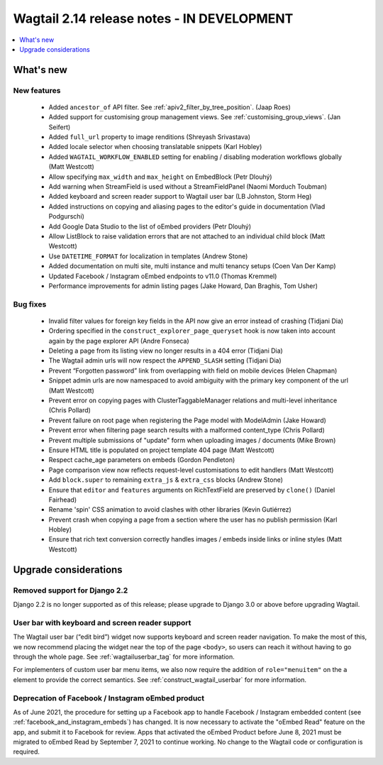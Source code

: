 ===========================================
Wagtail 2.14 release notes - IN DEVELOPMENT
===========================================

.. contents::
    :local:
    :depth: 1


What's new
==========

New features
~~~~~~~~~~~~

 * Added ``ancestor_of`` API filter. See :ref:`apiv2_filter_by_tree_position`. (Jaap Roes)
 * Added support for customising group management views. See :ref:`customising_group_views`. (Jan Seifert)
 * Added ``full_url`` property to image renditions (Shreyash Srivastava)
 * Added locale selector when choosing translatable snippets (Karl Hobley)
 * Added ``WAGTAIL_WORKFLOW_ENABLED`` setting for enabling / disabling moderation workflows globally (Matt Westcott)
 * Allow specifying ``max_width`` and ``max_height`` on EmbedBlock (Petr Dlouhý)
 * Add warning when StreamField is used without a StreamFieldPanel (Naomi Morduch Toubman)
 * Added keyboard and screen reader support to Wagtail user bar (LB Johnston, Storm Heg)
 * Added instructions on copying and aliasing pages to the editor's guide in documentation (Vlad Podgurschi)
 * Add Google Data Studio to the list of oEmbed providers (Petr Dlouhý)
 * Allow ListBlock to raise validation errors that are not attached to an individual child block (Matt Westcott)
 * Use ``DATETIME_FORMAT`` for localization in templates (Andrew Stone)
 * Added documentation on multi site, multi instance and multi tenancy setups (Coen Van Der Kamp)
 * Updated Facebook / Instagram oEmbed endpoints to v11.0 (Thomas Kremmel)
 * Performance improvements for admin listing pages (Jake Howard, Dan Braghis, Tom Usher)

Bug fixes
~~~~~~~~~

 * Invalid filter values for foreign key fields in the API now give an error instead of crashing (Tidjani Dia)
 * Ordering specified in the ``construct_explorer_page_queryset`` hook is now taken into account again by the page explorer API (Andre Fonseca)
 * Deleting a page from its listing view no longer results in a 404 error (Tidjani Dia)
 * The Wagtail admin urls will now respect the ``APPEND_SLASH`` setting (Tidjani Dia)
 * Prevent “Forgotten password” link from overlapping with field on mobile devices (Helen Chapman)
 * Snippet admin urls are now namespaced to avoid ambiguity with the primary key component of the url (Matt Westcott)
 * Prevent error on copying pages with ClusterTaggableManager relations and multi-level inheritance (Chris Pollard)
 * Prevent failure on root page when registering the Page model with ModelAdmin (Jake Howard)
 * Prevent error when filtering page search results with a malformed content_type (Chris Pollard)
 * Prevent multiple submissions of "update" form when uploading images / documents (Mike Brown)
 * Ensure HTML title is populated on project template 404 page (Matt Westcott)
 * Respect cache_age parameters on embeds (Gordon Pendleton)
 * Page comparison view now reflects request-level customisations to edit handlers (Matt Westcott)
 * Add ``block.super`` to remaining ``extra_js`` & ``extra_css`` blocks (Andrew Stone)
 * Ensure that ``editor`` and ``features`` arguments on RichTextField are preserved by ``clone()`` (Daniel Fairhead)
 * Rename 'spin' CSS animation to avoid clashes with other libraries (Kevin Gutiérrez)
 * Prevent crash when copying a page from a section where the user has no publish permission (Karl Hobley)
 * Ensure that rich text conversion correctly handles images / embeds inside links or inline styles (Matt Westcott)

Upgrade considerations
======================

Removed support for Django 2.2
~~~~~~~~~~~~~~~~~~~~~~~~~~~~~~

Django 2.2 is no longer supported as of this release; please upgrade to Django 3.0 or above before upgrading Wagtail.

User bar with keyboard and screen reader support
~~~~~~~~~~~~~~~~~~~~~~~~~~~~~~~~~~~~~~~~~~~~~~~~

The Wagtail user bar (“edit bird”) widget now supports keyboard and screen reader navigation. To make the most of this, we now recommend placing the widget near the top of the page ``<body>``, so users can reach it without having to go through the whole page. See :ref:`wagtailuserbar_tag` for more information.

For implementers of custom user bar menu items, we also now require the addition of ``role="menuitem"`` on the ``a`` element to provide the correct semantics. See :ref:`construct_wagtail_userbar` for more information.

Deprecation of Facebook / Instagram oEmbed product
~~~~~~~~~~~~~~~~~~~~~~~~~~~~~~~~~~~~~~~~~~~~~~~~~~

As of June 2021, the procedure for setting up a Facebook app to handle Facebook / Instagram embedded content (see :ref:`facebook_and_instagram_embeds`) has changed. It is now necessary to activate the "oEmbed Read" feature on the app, and submit it to Facebook for review. Apps that activated the oEmbed Product before June 8, 2021 must be migrated to oEmbed Read by September 7, 2021 to continue working. No change to the Wagtail code or configuration is required.
